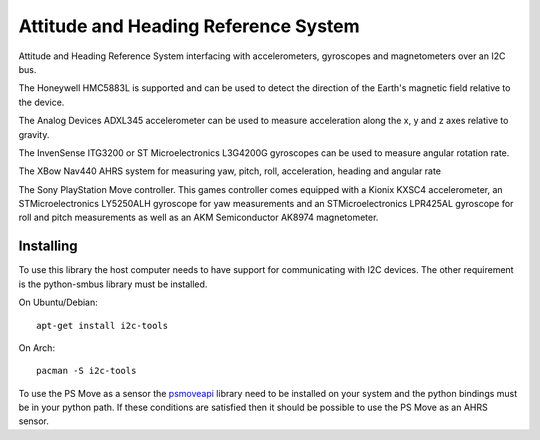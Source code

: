 Attitude and Heading Reference System
=====================================

Attitude and Heading Reference System interfacing with accelerometers,
gyroscopes and magnetometers over an I2C bus.

The Honeywell HMC5883L is supported and can be used to detect the direction of
the Earth's magnetic field relative to the device.

The Analog Devices ADXL345 accelerometer can be used to measure acceleration
along the x, y and z axes relative to gravity.

The InvenSense ITG3200 or ST Microelectronics L3G4200G gyroscopes can be used
to measure angular rotation rate.

The XBow Nav440 AHRS system for measuring yaw, pitch, roll, acceleration,
heading and angular rate

The Sony PlayStation Move controller. This games controller comes equipped with
a Kionix KXSC4 accelerometer, an STMicroelectronics LY5250ALH gyroscope for yaw
measurements and an STMicroelectronics LPR425AL gyroscope for roll and pitch
measurements as well as an AKM Semiconductor AK8974 magnetometer.

Installing
----------
To use this library the host computer needs to have support for communicating
with I2C devices. The other requirement is the python-smbus library must be
installed.

On Ubuntu/Debian::

    apt-get install i2c-tools

On Arch::

    pacman -S i2c-tools

To use the PS Move as a sensor the psmoveapi_ library need to be installed on
your system and the python bindings must be in your python path. If these conditions are satisfied then it should be possible to use the PS Move as an AHRS
sensor.

.. _psmoveapi: https://github.com/thp/psmoveapi
